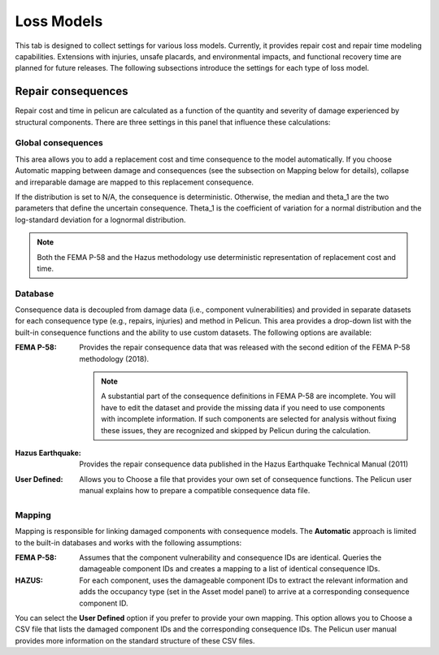.. _lblPelicun_losses

Loss Models
===========

This tab is designed to collect settings for various loss models. Currently, it provides repair cost and repair time modeling capabilities. Extensions with injuries, unsafe placards, and environmental impacts, and functional recovery time are planned for future releases. The following subsections introduce the settings for each type of loss model.


Repair consequences
-------------------

Repair cost and time in pelicun are calculated as a function of the quantity and severity of damage experienced by structural components. There are three settings in this panel that influence these calculations:


Global consequences
^^^^^^^^^^^^^^^^^^^

This area allows you to add a replacement cost and time consequence to the model automatically. If you choose Automatic mapping between damage and consequences (see the subsection on Mapping below for details), collapse and irreparable damage are mapped to this replacement consequence.

If the distribution is set to N/A, the consequence is deterministic. Otherwise, the median and theta_1 are the two parameters that define the uncertain consequence. Theta_1 is the coefficient of variation for a normal distribution and the log-standard deviation for a lognormal distribution.

.. note:: Both the FEMA P-58 and the Hazus methodology use deterministic representation of replacement cost and time.


Database
^^^^^^^^

Consequence data is decoupled from damage data (i.e., component vulnerabilities) and provided in separate datasets for each consequence type (e.g., repairs, injuries) and method in Pelicun. This area provides a drop-down list with the built-in consequence functions and the ability to use custom datasets. The following options are available:

:FEMA P-58:
    Provides the repair consequence data that was released with the second edition of the FEMA P-58 methodology (2018).

    .. note:: A substantial part of the consequence definitions in FEMA P-58 are incomplete. You will have to edit the dataset and provide the missing data if you need to use components with incomplete information. If such components are selected for analysis without fixing these issues, they are recognized and skipped by Pelicun during the calculation.

:Hazus Earthquake:
    Provides the repair consequence data published in the Hazus Earthquake Technical Manual (2011)

:User Defined:
    Allows you to Choose a file that provides your own set of consequence functions. The Pelicun user manual explains how to prepare a compatible consequence data file.


Mapping
^^^^^^^

Mapping is responsible for linking damaged components with consequence models. The **Automatic** approach is limited to the built-in databases and works with the following assumptions:

:FEMA P-58:
    Assumes that the component vulnerability and consequence IDs are identical. Queries the damageable component IDs and creates a mapping to a list of identical consequence IDs.

:HAZUS:
    For each component, uses the damageable component IDs to extract the relevant information and adds the occupancy type (set in the Asset model panel) to arrive at a corresponding consequence component ID.

You can select the **User Defined** option if you prefer to provide your own mapping. This option allows you to Choose a CSV file that lists the damaged component IDs and the corresponding consequence IDs. The Pelicun user manual provides more information on the standard structure of these CSV files.

